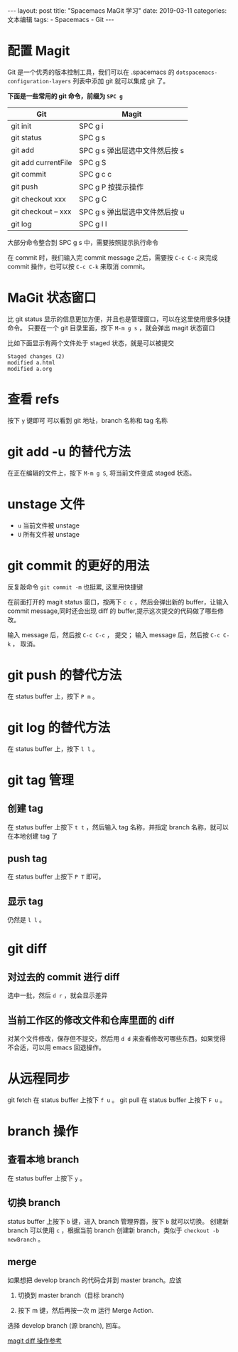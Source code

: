 #+begin_export html
---
layout: post
title: "Spacemacs MaGit 学习"
date: 2019-03-11
categories: 文本编辑
tags:
    - Spacemacs
    - Git
---
#+end_export

* 配置 Magit

Git 是一个优秀的版本控制工具，我们可以在 .spacemacs 的 ~dotspacemacs-configuration-layers~ 列表中添加 git 就可以集成 git 了。

*下面是一些常用的 git 命令，前缀为 ~SPC g~*

| Git                 | Magit                          |
|---------------------+--------------------------------|
| git init            | SPC g i                        |
| git status          | SPC g s                        |
| git add             | SPC g s 弹出层选中文件然后按 s |
| git add currentFile | SPC g S                        |
| git commit          | SPC g c c                      |
| git push            | SPC g P 按提示操作             |
| git checkout xxx    | SPC g C                        |
| git checkout -- xxx | SPC g s 弹出层选中文件然后按 u |
| git log             | SPC g l l                      |

大部分命令整合到 SPC g s 中，需要按照提示执行命令

在 commit 时，我们输入完 commit message 之后，需要按 ~C-c C-c~ 来完成 commit 操作，也可以按  ~C-c C-k~ 来取消 commit。

* MaGit 状态窗口

比 git status 显示的信息更加方便，并且也是管理窗口，可以在这里使用很多快捷命令。
只要在一个 git 目录里面，按下 ~M-m g s~ ，就会弹出 magit 状态窗口

比如下面显示有两个文件处于 staged 状态，就是可以被提交

#+begin_src text
  Staged changes (2)
  modified a.html
  modified a.org
#+end_src

* 查看 refs

按下 ~y~  键即可
可以看到 git 地址，branch 名称和 tag 名称

* git add -u 的替代方法

在正在编辑的文件上，按下 ~M-m g S~, 将当前文件变成 staged 状态。

* unstage 文件

- ~u~ 当前文件被 unstage
- ~U~ 所有文件被 unstage


* git commit 的更好的用法

反复敲命令 ~git commit -m~ 也挺累, 这里用快捷键

在前面打开的 magit status 窗口，按两下 ~c c~ ，然后会弹出新的 buffer，让输入 commit message,同时还会出现 diff 的 buffer,提示这次提交的代码做了哪些修改。

输入 message 后，然后按 ~C-c C-c~ ， 提交；
输入 message 后，然后按 ~C-c C-k~ ， 取消。


* git push 的替代方法

在 status buffer 上，按下 ~P m~ 。

* git log 的替代方法

在 status buffer 上，按下 ~l l~ 。



* git tag 管理

** 创建 tag 

 在 status buffer 上按下 ~t t~ ，然后输入 tag 名称，并指定 branch 名称，就可以在本地创建 tag 了

** push tag

 在 status buffer 上按下 ~P T~ 即可。

** 显示 tag

 仍然是 ~l l~ 。



* git diff


** 对过去的 commit 进行 diff

 选中一批，然后 ~d r~ ，就会显示差异

** 当前工作区的修改文件和仓库里面的 diff

 对某个文件修改，保存但不提交，然后用 ~d d~ 来查看修改可哪些东西。如果觉得不合适，可以用 emacs 回退操作。

* 从远程同步

git fetch 在 status buffer 上按下 ~f u~ 。
git pull 在 status buffer 上按下 ~F u~ 。

* branch 操作

** 查看本地 branch
 在 status buffer 上按下 ~y~ 。

** 切换 branch

 status buffer 上按下 ~b~ 键，进入 branch 管理界面，按下 ~b~ 就可以切换。
 创建新 branch 可以使用 ~c~ ，根据当前 branch 创建新 branch，类似于 ~checkout -b newBranch~ 。

** merge

 如果想把 develop branch 的代码合并到 master branch。应该

 1. 切换到 master branch（目标 branch)

 2. 按下 m 键，然后再按一次 m 运行 Merge Action.

 选择 develop branch (源 branch), 回车。

[[https://magit.vc/manual/magit/Diffing.html][magit diff 操作参考]]
